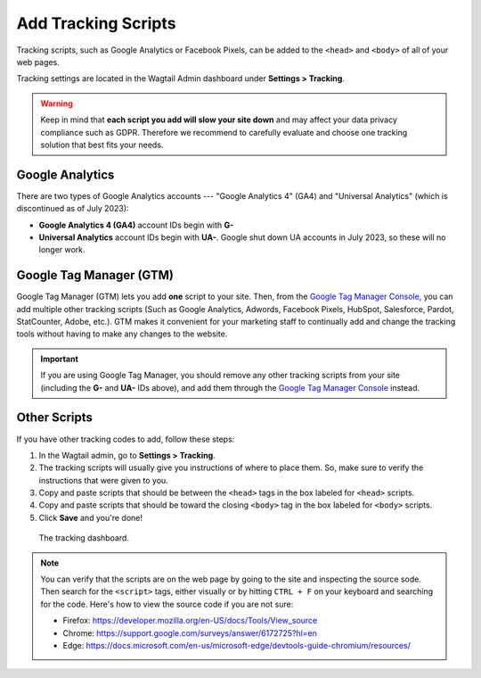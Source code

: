 Add Tracking Scripts
====================

Tracking scripts, such as Google Analytics or Facebook Pixels, can be added to
the ``<head>`` and ``<body>`` of all of your web pages.

Tracking settings are located in the Wagtail Admin dashboard under
**Settings > Tracking**.

.. warning::

   Keep in mind that **each script you add will slow your site down** and may
   affect your data privacy compliance such as GDPR. Therefore we recommend to
   carefully evaluate and choose one tracking solution that best fits your
   needs.


Google Analytics
----------------

There are two types of Google Analytics accounts --- "Google Analytics 4" (GA4)
and "Universal Analytics" (which is discontinued as of July 2023):

* **Google Analytics 4 (GA4)** account IDs begin with **G-**

* **Universal Analytics** account IDs begin with **UA-**. Google shut
  down UA accounts in July 2023, so these will no longer work.

.. deprecated:: 3.0

   Support for Universal Analytics was removed in Secta version 3.0.


Google Tag Manager (GTM)
------------------------

Google Tag Manager (GTM) lets you add **one** script to your site. Then, from
the `Google Tag Manager Console <https://tagmanager.google.com/>`_, you can add
multiple other tracking scripts (Such as Google Analytics, Adwords, Facebook
Pixels, HubSpot, Salesforce, Pardot, StatCounter, Adobe, etc.). GTM makes it
convenient for your marketing staff to continually add and change the tracking
tools without having to make any changes to the website.

.. important::

   If you are using Google Tag Manager, you should remove any other tracking
   scripts from your site (including the **G-** and **UA-** IDs above), and add
   them through the `Google Tag Manager Console
   <https://tagmanager.google.com/>`_ instead.


Other Scripts
-------------

If you have other tracking codes to add, follow these steps:

#. In the Wagtail admin, go to **Settings > Tracking**.

#. The tracking scripts will usually give you instructions of where to place
   them. So, make sure to verify the instructions that were given to you.

#. Copy and paste scripts that should be between the ``<head>`` tags in the box
   labeled for ``<head>`` scripts.

#. Copy and paste scripts that should be toward the closing ``<body>`` tag in
   the box labeled for ``<body>`` scripts.

#. Click **Save** and you're done!


.. figure:: img/head-body-scripts-widgets.png
    :alt: The TRACKING dashboard.

    The tracking dashboard.

.. note::

    You can verify that the scripts are on the web page by going to the site and
    inspecting the source sode. Then search for the ``<script>`` tags, either
    visually or by hitting ``CTRL + F`` on your keyboard and searching for the
    code. Here's how to view the source code if you are not sure:

    * Firefox: https://developer.mozilla.org/en-US/docs/Tools/View_source

    * Chrome: https://support.google.com/surveys/answer/6172725?hl=en

    * Edge: https://docs.microsoft.com/en-us/microsoft-edge/devtools-guide-chromium/resources/
